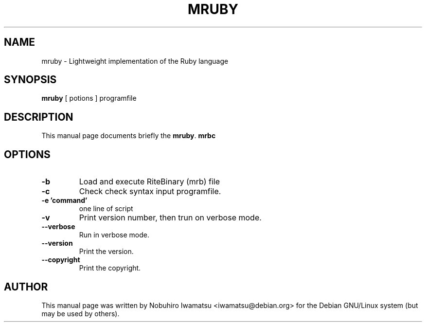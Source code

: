 .TH "MRUBY" 1 "2013-02-09" "MRUBY" "MRUBY"

.SH NAME
mruby \- Lightweight implementation of the Ruby language

.SH SYNOPSIS
.B mruby
[ potions ] programfile

.SH DESCRIPTION
This manual page documents briefly the \fBmruby\fP.
.B mrbc
.
.PP
.SH OPTIONS
.TP
.B \-b
Load and execute RiteBinary (mrb) file
.TP
.B \-c
Check check syntax input programfile.
.TP
.B \-e 'command'
one line of script
.TP
.B \-v
Print version number, then trun on verbose mode.
.TP
.B \-\-verbose
Run in verbose mode.
.TP
.B \-\-version
Print the version.
.TP
.B \-\-copyright
Print the copyright.

.SH AUTHOR
This manual page was written by Nobuhiro Iwamatsu <iwamatsu@debian.org>
for the Debian GNU/Linux system (but may be used by others).
